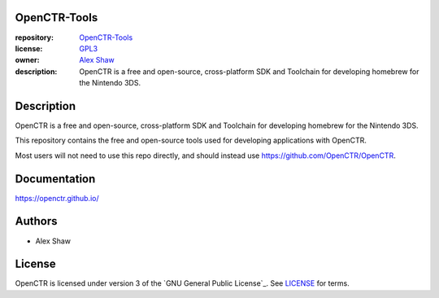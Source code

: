 |Building| |Coverage| |License|

|Logo|

=============
OpenCTR-Tools
=============

:repository: `OpenCTR-Tools <https://github.com/OpenCTR/OpenCTR-Tools>`_
:license: `GPL3 <http://www.gnu.org/licenses/gpl-3.0.html>`_
:owner: `Alex Shaw <mailto:alex.shaw.as@gmail.com>`_
:description: OpenCTR is a free and open-source, cross-platform SDK and Toolchain for developing homebrew for the Nintendo 3DS.

===========
Description
===========

OpenCTR is a free and open-source, cross-platform SDK and Toolchain for developing homebrew 
for the Nintendo 3DS.

This repository contains the free and open-source tools used for developing applications with OpenCTR.

Most users will not need to use this repo directly, and should instead use https://github.com/OpenCTR/OpenCTR.

=============
Documentation
=============

https://openctr.github.io/

=======
Authors
=======

* Alex Shaw

=======
License
=======

OpenCTR is licensed under version 3 of the `GNU General Public License`_. 
See `LICENSE`_ for terms.

.. _LICENSE: ./LICENSE.txt

.. |Building| image:: http://img.shields.io/travis/OpenCTR/OpenCTR/master.svg?style=flat
   :alt: TravisCI build status
   :target: https://travis-ci.org/OpenCTR/OpenCTR

.. |Coverage| image:: http://img.shields.io/coveralls/OpenCTR/OpenCTR/master.svg?style=flat
   :alt: Coveralls.io coverage
   :target: https://coveralls.io/r/OpenCTR/OpenCTR?branch=master

.. |License| image:: http://img.shields.io/badge/license-gpl3-blue.svg?style=flat
   :alt: GNU GPL3 License
   :target: http://www.gnu.org/licenses/gpl-3.0.html

.. |Logo| image:: https://avatars2.githubusercontent.com/u/11789047

